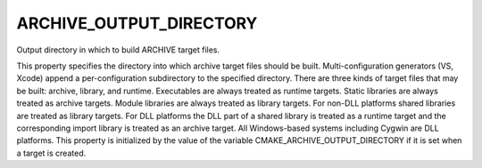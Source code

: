 ARCHIVE_OUTPUT_DIRECTORY
------------------------

Output directory in which to build ARCHIVE target files.

This property specifies the directory into which archive target files
should be built.  Multi-configuration generators (VS, Xcode) append a
per-configuration subdirectory to the specified directory.  There are
three kinds of target files that may be built: archive, library, and
runtime.  Executables are always treated as runtime targets.  Static
libraries are always treated as archive targets.  Module libraries are
always treated as library targets.  For non-DLL platforms shared
libraries are treated as library targets.  For DLL platforms the DLL
part of a shared library is treated as a runtime target and the
corresponding import library is treated as an archive target.  All
Windows-based systems including Cygwin are DLL platforms.  This
property is initialized by the value of the variable
CMAKE_ARCHIVE_OUTPUT_DIRECTORY if it is set when a target is created.

